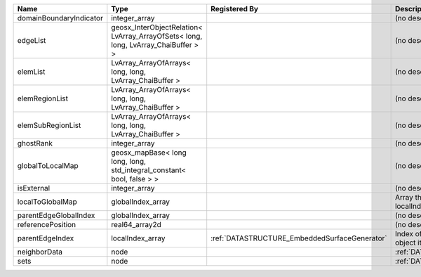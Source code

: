 

======================= ================================================================================== ============================================= ================================================================ 
Name                    Type                                                                               Registered By                                 Description                                                      
======================= ================================================================================== ============================================= ================================================================ 
domainBoundaryIndicator integer_array                                                                                                                    (no description available)                                       
edgeList                geosx_InterObjectRelation< LvArray_ArrayOfSets< long, long, LvArray_ChaiBuffer > >                                               (no description available)                                       
elemList                LvArray_ArrayOfArrays< long, long, LvArray_ChaiBuffer >                                                                          (no description available)                                       
elemRegionList          LvArray_ArrayOfArrays< long, long, LvArray_ChaiBuffer >                                                                          (no description available)                                       
elemSubRegionList       LvArray_ArrayOfArrays< long, long, LvArray_ChaiBuffer >                                                                          (no description available)                                       
ghostRank               integer_array                                                                                                                    (no description available)                                       
globalToLocalMap        geosx_mapBase< long long, long, std_integral_constant< bool, false > >                                                           (no description available)                                       
isExternal              integer_array                                                                                                                    (no description available)                                       
localToGlobalMap        globalIndex_array                                                                                                                Array that contains a map from localIndex to globalIndex.        
parentEdgeGlobalIndex   globalIndex_array                                                                                                                (no description available)                                       
referencePosition       real64_array2d                                                                                                                   (no description available)                                       
parentEdgeIndex         localIndex_array                                                                   :ref:`DATASTRUCTURE_EmbeddedSurfaceGenerator` Index of parent edge within the mesh object it is registered on. 
neighborData            node                                                                                                                             :ref:`DATASTRUCTURE_neighborData`                                
sets                    node                                                                                                                             :ref:`DATASTRUCTURE_sets`                                        
======================= ================================================================================== ============================================= ================================================================ 


